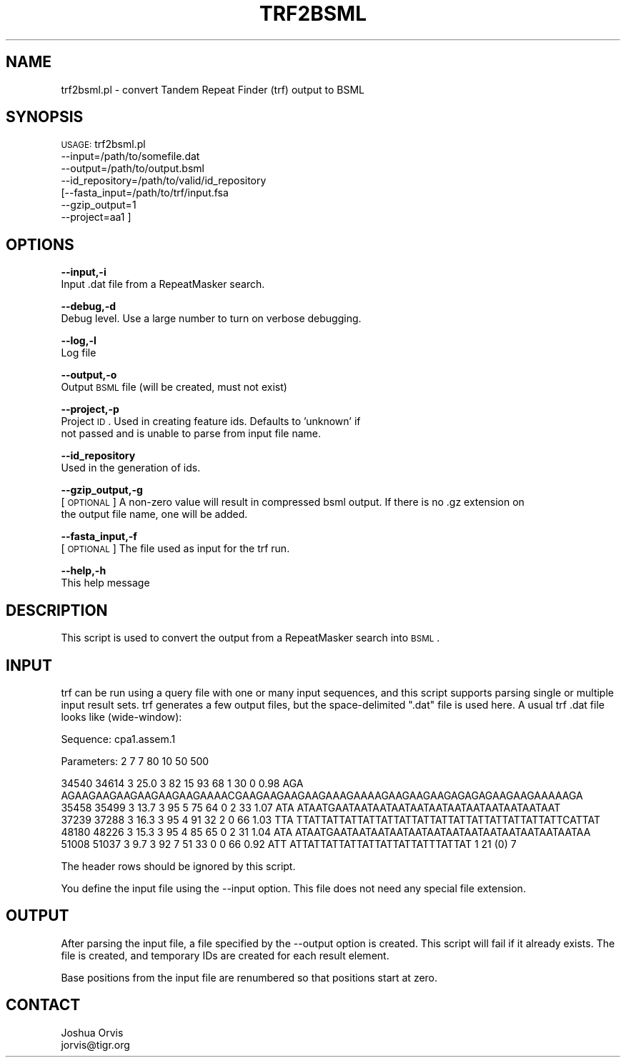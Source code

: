.\" Automatically generated by Pod::Man v1.37, Pod::Parser v1.32
.\"
.\" Standard preamble:
.\" ========================================================================
.de Sh \" Subsection heading
.br
.if t .Sp
.ne 5
.PP
\fB\\$1\fR
.PP
..
.de Sp \" Vertical space (when we can't use .PP)
.if t .sp .5v
.if n .sp
..
.de Vb \" Begin verbatim text
.ft CW
.nf
.ne \\$1
..
.de Ve \" End verbatim text
.ft R
.fi
..
.\" Set up some character translations and predefined strings.  \*(-- will
.\" give an unbreakable dash, \*(PI will give pi, \*(L" will give a left
.\" double quote, and \*(R" will give a right double quote.  | will give a
.\" real vertical bar.  \*(C+ will give a nicer C++.  Capital omega is used to
.\" do unbreakable dashes and therefore won't be available.  \*(C` and \*(C'
.\" expand to `' in nroff, nothing in troff, for use with C<>.
.tr \(*W-|\(bv\*(Tr
.ds C+ C\v'-.1v'\h'-1p'\s-2+\h'-1p'+\s0\v'.1v'\h'-1p'
.ie n \{\
.    ds -- \(*W-
.    ds PI pi
.    if (\n(.H=4u)&(1m=24u) .ds -- \(*W\h'-12u'\(*W\h'-12u'-\" diablo 10 pitch
.    if (\n(.H=4u)&(1m=20u) .ds -- \(*W\h'-12u'\(*W\h'-8u'-\"  diablo 12 pitch
.    ds L" ""
.    ds R" ""
.    ds C` ""
.    ds C' ""
'br\}
.el\{\
.    ds -- \|\(em\|
.    ds PI \(*p
.    ds L" ``
.    ds R" ''
'br\}
.\"
.\" If the F register is turned on, we'll generate index entries on stderr for
.\" titles (.TH), headers (.SH), subsections (.Sh), items (.Ip), and index
.\" entries marked with X<> in POD.  Of course, you'll have to process the
.\" output yourself in some meaningful fashion.
.if \nF \{\
.    de IX
.    tm Index:\\$1\t\\n%\t"\\$2"
..
.    nr % 0
.    rr F
.\}
.\"
.\" For nroff, turn off justification.  Always turn off hyphenation; it makes
.\" way too many mistakes in technical documents.
.hy 0
.if n .na
.\"
.\" Accent mark definitions (@(#)ms.acc 1.5 88/02/08 SMI; from UCB 4.2).
.\" Fear.  Run.  Save yourself.  No user-serviceable parts.
.    \" fudge factors for nroff and troff
.if n \{\
.    ds #H 0
.    ds #V .8m
.    ds #F .3m
.    ds #[ \f1
.    ds #] \fP
.\}
.if t \{\
.    ds #H ((1u-(\\\\n(.fu%2u))*.13m)
.    ds #V .6m
.    ds #F 0
.    ds #[ \&
.    ds #] \&
.\}
.    \" simple accents for nroff and troff
.if n \{\
.    ds ' \&
.    ds ` \&
.    ds ^ \&
.    ds , \&
.    ds ~ ~
.    ds /
.\}
.if t \{\
.    ds ' \\k:\h'-(\\n(.wu*8/10-\*(#H)'\'\h"|\\n:u"
.    ds ` \\k:\h'-(\\n(.wu*8/10-\*(#H)'\`\h'|\\n:u'
.    ds ^ \\k:\h'-(\\n(.wu*10/11-\*(#H)'^\h'|\\n:u'
.    ds , \\k:\h'-(\\n(.wu*8/10)',\h'|\\n:u'
.    ds ~ \\k:\h'-(\\n(.wu-\*(#H-.1m)'~\h'|\\n:u'
.    ds / \\k:\h'-(\\n(.wu*8/10-\*(#H)'\z\(sl\h'|\\n:u'
.\}
.    \" troff and (daisy-wheel) nroff accents
.ds : \\k:\h'-(\\n(.wu*8/10-\*(#H+.1m+\*(#F)'\v'-\*(#V'\z.\h'.2m+\*(#F'.\h'|\\n:u'\v'\*(#V'
.ds 8 \h'\*(#H'\(*b\h'-\*(#H'
.ds o \\k:\h'-(\\n(.wu+\w'\(de'u-\*(#H)/2u'\v'-.3n'\*(#[\z\(de\v'.3n'\h'|\\n:u'\*(#]
.ds d- \h'\*(#H'\(pd\h'-\w'~'u'\v'-.25m'\f2\(hy\fP\v'.25m'\h'-\*(#H'
.ds D- D\\k:\h'-\w'D'u'\v'-.11m'\z\(hy\v'.11m'\h'|\\n:u'
.ds th \*(#[\v'.3m'\s+1I\s-1\v'-.3m'\h'-(\w'I'u*2/3)'\s-1o\s+1\*(#]
.ds Th \*(#[\s+2I\s-2\h'-\w'I'u*3/5'\v'-.3m'o\v'.3m'\*(#]
.ds ae a\h'-(\w'a'u*4/10)'e
.ds Ae A\h'-(\w'A'u*4/10)'E
.    \" corrections for vroff
.if v .ds ~ \\k:\h'-(\\n(.wu*9/10-\*(#H)'\s-2\u~\d\s+2\h'|\\n:u'
.if v .ds ^ \\k:\h'-(\\n(.wu*10/11-\*(#H)'\v'-.4m'^\v'.4m'\h'|\\n:u'
.    \" for low resolution devices (crt and lpr)
.if \n(.H>23 .if \n(.V>19 \
\{\
.    ds : e
.    ds 8 ss
.    ds o a
.    ds d- d\h'-1'\(ga
.    ds D- D\h'-1'\(hy
.    ds th \o'bp'
.    ds Th \o'LP'
.    ds ae ae
.    ds Ae AE
.\}
.rm #[ #] #H #V #F C
.\" ========================================================================
.\"
.IX Title "TRF2BSML 1"
.TH TRF2BSML 1 "2010-10-22" "perl v5.8.8" "User Contributed Perl Documentation"
.SH "NAME"
trf2bsml.pl \- convert Tandem Repeat Finder (trf) output to BSML
.SH "SYNOPSIS"
.IX Header "SYNOPSIS"
\&\s-1USAGE:\s0 trf2bsml.pl 
            \-\-input=/path/to/somefile.dat 
            \-\-output=/path/to/output.bsml
            \-\-id_repository=/path/to/valid/id_repository
           [\-\-fasta_input=/path/to/trf/input.fsa
            \-\-gzip_output=1
            \-\-project=aa1 ]
.SH "OPTIONS"
.IX Header "OPTIONS"
\&\fB\-\-input,\-i\fR 
    Input .dat file from a RepeatMasker search.
.PP
\&\fB\-\-debug,\-d\fR 
    Debug level.  Use a large number to turn on verbose debugging. 
.PP
\&\fB\-\-log,\-l\fR 
    Log file
.PP
\&\fB\-\-output,\-o\fR 
    Output \s-1BSML\s0 file (will be created, must not exist)
.PP
\&\fB\-\-project,\-p\fR
    Project \s-1ID\s0.  Used in creating feature ids.  Defaults to 'unknown' if
    not passed and is unable to parse from input file name.
.PP
\&\fB\-\-id_repository\fR
    Used in the generation of ids.
.PP
\&\fB\-\-gzip_output,\-g\fR
    [\s-1OPTIONAL\s0] A non-zero value will result in compressed bsml output.  If there is no .gz extension on
    the output file name, one will be added.
.PP
\&\fB\-\-fasta_input,\-f\fR
    [\s-1OPTIONAL\s0] The file used as input for the trf run.
.PP
\&\fB\-\-help,\-h\fR 
    This help message
.SH "DESCRIPTION"
.IX Header "DESCRIPTION"
This script is used to convert the output from a RepeatMasker search into \s-1BSML\s0.
.SH "INPUT"
.IX Header "INPUT"
trf can be run using a query file with one or many input sequences, and this
script supports parsing single or multiple input result sets.  trf generates a few
output files, but the space-delimited \*(L".dat\*(R" file is used here.  A usual trf
\&.dat file looks like (wide\-window):
.PP
.Vb 1
\&    Sequence: cpa1.assem.1
.Ve
.PP
.Vb 1
\&    Parameters: 2 7 7 80 10 50 500
.Ve
.PP
.Vb 5
\&    34540 34614 3 25.0 3 82 15 93 68 1 30 0 0.98 AGA AGAAGAAGAAGAAGAAGAAGAAAACGAAGAAGAAGAAGAAAGAAAAGAAGAAGAAGAGAGAGAAGAAGAAAAAGA
\&    35458 35499 3 13.7 3 95 5 75 64 0 2 33 1.07 ATA ATAATGAATAATAATAATAATAATAATAATAATAATAATAAT
\&    37239 37288 3 16.3 3 95 4 91 32 2 0 66 1.03 TTA TTATTATTATTATTATTATTATTATTATTATTATTATTATTATTCATTAT
\&    48180 48226 3 15.3 3 95 4 85 65 0 2 31 1.04 ATA ATAATGAATAATAATAATAATAATAATAATAATAATAATAATAATAA
\&    51008 51037 3 9.7 3 92 7 51 33 0 0 66 0.92 ATT ATTATTATTATTATTATTATTATTTATTAT 1   21    (0)    7
.Ve
.PP
The header rows should be ignored by this script.
.PP
You define the input file using the \-\-input option.  This file does not need any
special file extension.
.SH "OUTPUT"
.IX Header "OUTPUT"
After parsing the input file, a file specified by the \-\-output option is created.  This script
will fail if it already exists.  The file is created, and temporary IDs are created for
each result element. 
.PP
Base positions from the input file are renumbered so that positions start at zero.  
.SH "CONTACT"
.IX Header "CONTACT"
.Vb 2
\&    Joshua Orvis
\&    jorvis@tigr.org
.Ve
